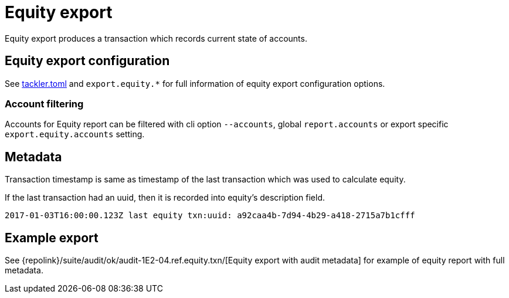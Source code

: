 = Equity export
:page-date: 2019-03-29 00:00:00 Z
:page-last_modified_at: 2024-12-01 00:00:00 Z

Equity export produces a transaction which records
current state of accounts.

== Equity export configuration


See xref:reference:tackler-toml.adoc[tackler.toml] and `export.equity.*` for full
information of equity export configuration options.

=== Account filtering

Accounts for Equity report can be filtered with cli option `--accounts`,
global `report.accounts`  or export specific `export.equity.accounts`
setting.


== Metadata

Transaction timestamp is same as timestamp of the last transaction
which was used to calculate equity.

If the last transaction had an uuid, then it is recorded into equity's description
field.

....
2017-01-03T16:00:00.123Z last equity txn:uuid: a92caa4b-7d94-4b29-a418-2715a7b1cfff
....

== Example export

See {repolink}/suite/audit/ok/audit-1E2-04.ref.equity.txn/[Equity export with audit metadata]
for example of equity report with full metadata.

